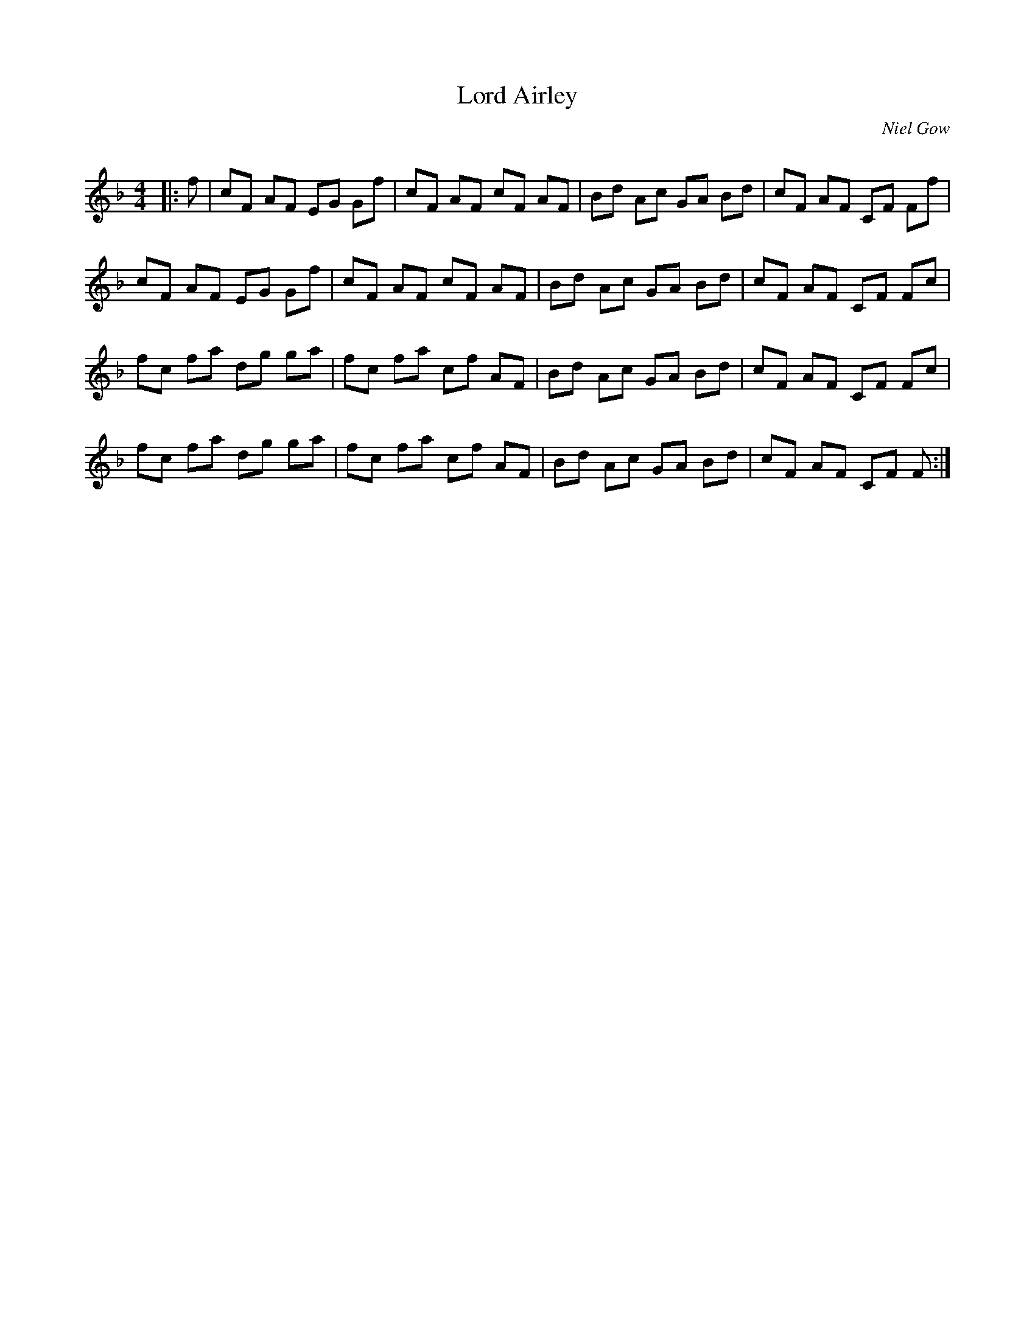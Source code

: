 X:1
T: Lord Airley
C:Niel Gow
R:Reel
Q: 232
K:F
M:4/4
L:1/8
|:f|cF AF EG Gf|cF AF cF AF|Bd Ac GA Bd|cF AF CF Ff|
cF AF EG Gf|cF AF cF AF|Bd Ac GA Bd|cF AF CF Fc|
fc fa dg ga|fc fa cf AF|Bd Ac GA Bd|cF AF CF Fc|
fc fa dg ga|fc fa cf AF|Bd Ac GA Bd|cF AF CF F:|
